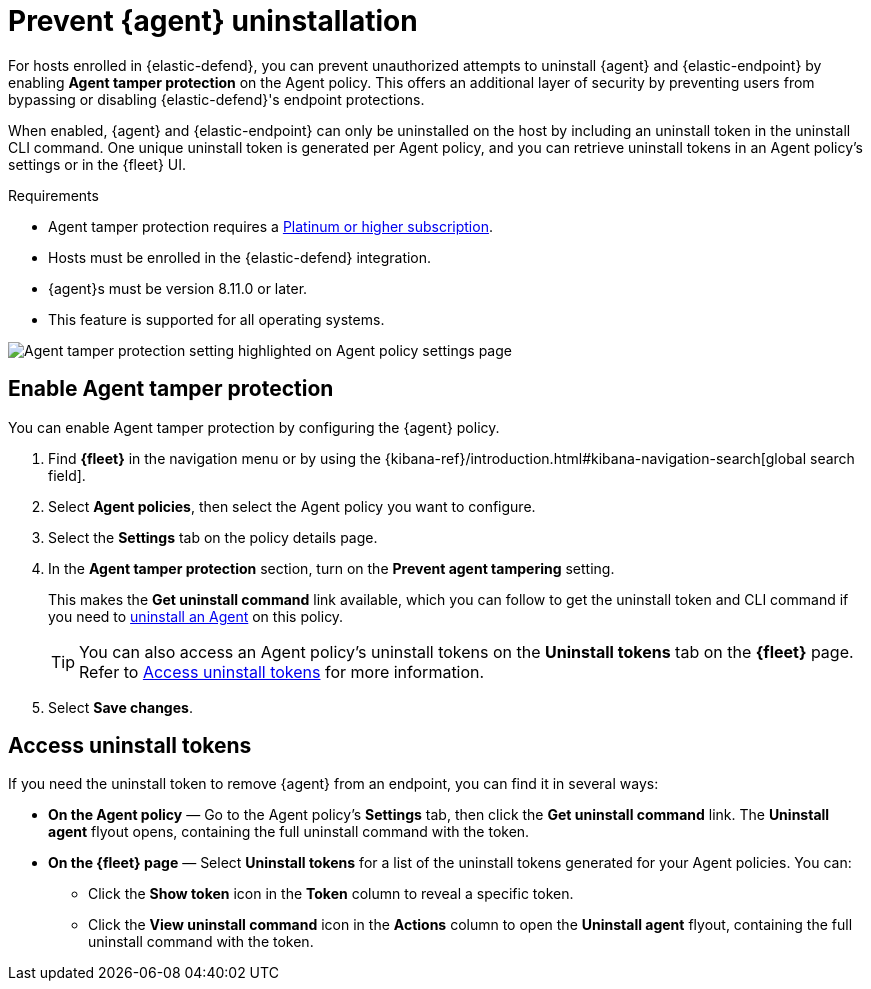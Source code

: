 [[agent-tamper-protection]]
= Prevent {agent} uninstallation

For hosts enrolled in {elastic-defend}, you can prevent unauthorized attempts to uninstall {agent} and {elastic-endpoint} by enabling *Agent tamper protection* on the Agent policy. This offers an additional layer of security by preventing users from bypassing or disabling {elastic-defend}'s endpoint protections. 

When enabled, {agent} and {elastic-endpoint} can only be uninstalled on the host by including an uninstall token in the uninstall CLI command. One unique uninstall token is generated per Agent policy, and you can retrieve uninstall tokens in an Agent policy's settings or in the {fleet} UI.

.Requirements
[sidebar]
--
* Agent tamper protection requires a https://www.elastic.co/pricing[Platinum or higher subscription]. 

* Hosts must be enrolled in the {elastic-defend} integration.

* {agent}s must be version 8.11.0 or later.

* This feature is supported for all operating systems.
--

[role="screenshot"]
image::images/agent-tamper-protection.png[Agent tamper protection setting highlighted on Agent policy settings page]

[discrete]
[[enable-agent-tamper-protection]]
== Enable Agent tamper protection

You can enable Agent tamper protection by configuring the {agent} policy.

. Find *{fleet}* in the navigation menu or by using the {kibana-ref}/introduction.html#kibana-navigation-search[global search field].
. Select *Agent policies*, then select the Agent policy you want to configure.
. Select the *Settings* tab on the policy details page.
. In the *Agent tamper protection* section, turn on the *Prevent agent tampering* setting.
+
This makes the *Get uninstall command* link available, which you can follow to get the uninstall token and CLI command if you need to <<uninstall-agent,uninstall an Agent>> on this policy.
+
TIP: You can also access an Agent policy's uninstall tokens on the *Uninstall tokens* tab on the *{fleet}* page. Refer to <<fleet-uninstall-tokens>> for more information.
. Select *Save changes*.

[discrete]
[[fleet-uninstall-tokens]]
== Access uninstall tokens

If you need the uninstall token to remove {agent} from an endpoint, you can find it in several ways:

* *On the Agent policy* — Go to the Agent policy's *Settings* tab, then click the *Get uninstall command* link. The *Uninstall agent* flyout opens, containing the full uninstall command with the token.

* *On the {fleet} page* — Select *Uninstall tokens* for a list of the uninstall tokens generated for your Agent policies. You can:

** Click the *Show token* icon in the *Token* column to reveal a specific token.
** Click the *View uninstall command* icon in the *Actions* column to open the *Uninstall agent* flyout, containing the full uninstall command with the token.

